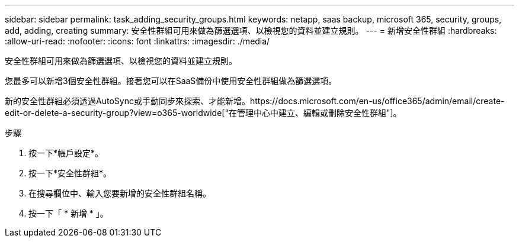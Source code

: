 ---
sidebar: sidebar 
permalink: task_adding_security_groups.html 
keywords: netapp, saas backup, microsoft 365, security, groups, add, adding, creating 
summary: 安全性群組可用來做為篩選選項、以檢視您的資料並建立規則。 
---
= 新增安全性群組
:hardbreaks:
:allow-uri-read: 
:nofooter: 
:icons: font
:linkattrs: 
:imagesdir: ./media/


[role="lead"]
安全性群組可用來做為篩選選項、以檢視您的資料並建立規則。

您最多可以新增3個安全性群組。接著您可以在SaaS備份中使用安全性群組做為篩選選項。

新的安全性群組必須透過AutoSync或手動同步來探索、才能新增。https://docs.microsoft.com/en-us/office365/admin/email/create-edit-or-delete-a-security-group?view=o365-worldwide["在管理中心中建立、編輯或刪除安全性群組"]。

.步驟
. 按一下*帳戶設定*。
. 按一下*安全性群組*。
. 在搜尋欄位中、輸入您要新增的安全性群組名稱。
. 按一下「 * 新增 * 」。

